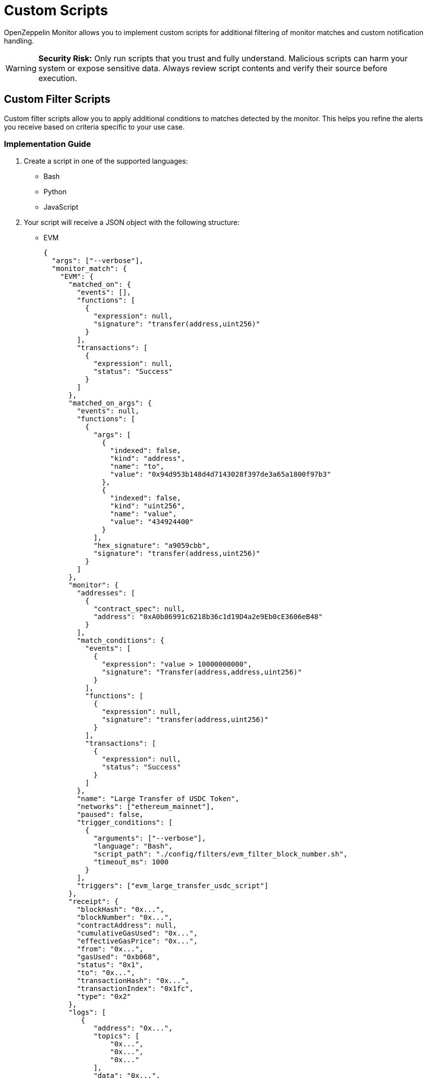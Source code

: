 = Custom Scripts
:description: Documentation for implementing custom scripts to filter matches and handle notifications in OpenZeppelin Monitor.

OpenZeppelin Monitor allows you to implement custom scripts for additional filtering of monitor matches and custom notification handling.

[WARNING]
====
**Security Risk:** Only run scripts that you trust and fully understand. Malicious scripts can harm your system or expose sensitive data. Always review script contents and verify their source before execution.
====

== Custom Filter Scripts

Custom filter scripts allow you to apply additional conditions to matches detected by the monitor. This helps you refine the alerts you receive based on criteria specific to your use case.

=== Implementation Guide

1. Create a script in one of the supported languages:
  * Bash
  * Python
  * JavaScript

2. Your script will receive a JSON object with the following structure:
  * EVM
+
[source,json]
----
{
  "args": ["--verbose"],
  "monitor_match": {
    "EVM": {
      "matched_on": {
        "events": [],
        "functions": [
          {
            "expression": null,
            "signature": "transfer(address,uint256)"
          }
        ],
        "transactions": [
          {
            "expression": null,
            "status": "Success"
          }
        ]
      },
      "matched_on_args": {
        "events": null,
        "functions": [
          {
            "args": [
              {
                "indexed": false,
                "kind": "address",
                "name": "to",
                "value": "0x94d953b148d4d7143028f397de3a65a1800f97b3"
              },
              {
                "indexed": false,
                "kind": "uint256",
                "name": "value",
                "value": "434924400"
              }
            ],
            "hex_signature": "a9059cbb",
            "signature": "transfer(address,uint256)"
          }
        ]
      },
      "monitor": {
        "addresses": [
          {
            "contract_spec": null,
            "address": "0xA0b86991c6218b36c1d19D4a2e9Eb0cE3606eB48"
          }
        ],
        "match_conditions": {
          "events": [
            {
              "expression": "value > 10000000000",
              "signature": "Transfer(address,address,uint256)"
            }
          ],
          "functions": [
            {
              "expression": null,
              "signature": "transfer(address,uint256)"
            }
          ],
          "transactions": [
            {
              "expression": null,
              "status": "Success"
            }
          ]
        },
        "name": "Large Transfer of USDC Token",
        "networks": ["ethereum_mainnet"],
        "paused": false,
        "trigger_conditions": [
          {
            "arguments": ["--verbose"],
            "language": "Bash",
            "script_path": "./config/filters/evm_filter_block_number.sh",
            "timeout_ms": 1000
          }
        ],
        "triggers": ["evm_large_transfer_usdc_script"]
      },
      "receipt": {
        "blockHash": "0x...",
        "blockNumber": "0x...",
        "contractAddress": null,
        "cumulativeGasUsed": "0x...",
        "effectiveGasPrice": "0x...",
        "from": "0x...",
        "gasUsed": "0xb068",
        "status": "0x1",
        "to": "0x...",
        "transactionHash": "0x...",
        "transactionIndex": "0x1fc",
        "type": "0x2"
      },
      "logs": [
         {
            "address": "0x...",
            "topics": [
                "0x...",
                "0x...",
                "0x..."
            ],
            "data": "0x...",
            "blockNumber": "0x...",
            "transactionHash": "0x...",
            "transactionIndex": "0x0",
            "blockHash": "0x...",
            "logIndex": "0x2",
            "removed": false
          },
      ],
      "transaction": {
        "accessList": [],
        "blockHash": "0x...",
        "blockNumber": "0x1506545",
        "chainId": "0x1",
        "from": "0x...",
        "gas": "0x7a120",
        "gasPrice": "0x...",
        "hash": "0x...",
        "maxFeePerGas": "0x...",
        "maxPriorityFeePerGas": "0x...",
        "nonce": "0x14779f",
        "to": "0x...",
        "transactionIndex": "0x...",
        "type": "0x2",
        "value": "0x0"
      }
    }
  }
}
----

  * Stellar
+
[source,json]
----
{
  "args": ["--verbose"],
  "monitor_match": {
    "Stellar": {
      "monitor": {
        "name": "Large Swap By Dex",
        "networks": ["stellar_mainnet"],
        "paused": false,
        "addresses": [
          {
            "address": "GCXYK...",
            "contract_spec": null
          }
        ],
        "match_conditions": {
          "functions": [
            {
              "signature": "swap(Address,U32,U32,U128,U128)",
              "expression": "out_min > 1000000000"
            }
          ],
          "events": [],
          "transactions": []
        },
        "trigger_conditions": [
          {
            "arguments": ["--verbose"],
            "language": "Bash",
            "script_path": "./config/filters/stellar_filter_block_number.sh",
            "timeout_ms": 1000
          }
        ],
        "triggers": ["stellar_large_transfer_usdc_script"]
      },
      "transaction": {
        "status": "SUCCESS",
        "txHash": "2b5a0c...",
        "applicationOrder": 3,
        "feeBump": false,
        "envelopeXdr": "AAAAAA...",
        "envelopeJson": {
          "type": "ENVELOPE_TYPE_TX",
          "tx": {/* transaction details */}
        },
        "resultXdr": "AAAAAA...",
        "resultJson": {/* result details */},
        "resultMetaXdr": "AAAAAA...",
        "resultMetaJson": {/* metadata details */},
        "diagnosticEventsXdr": ["AAAAAA..."],
        "diagnosticEventsJson": [{/* event details */}],
        "ledger": 123456,
        "createdAt": 1679644800,
        "decoded": {
          "envelope": {/* decoded envelope */},
          "result": {/* decoded result */},
          "meta": {/* decoded metadata */}
        }
      },
      "ledger": {
        "hash": "abc1...",
        "sequence": 123456,
        "ledgerCloseTime": "2024-03-20T10:00:00Z",
        "headerXdr": "AAAAAA...",
        "headerJson": {/* header details */},
        "metadataXdr": "AAAAAA...",
        "metadataJSON": {/* metadata details */}
      },
      "matched_on": {
        "functions": [
          {
            "signature": "swap(Address,U32,U32,U128,U128)",
            "expression": "out_min > 1000000000"
          }
        ],
        "events": [],
        "transactions": []
      },
      "matched_on_args": {
        "functions": [],
        "events": null
      }
    }
  }
}
----

  * Midnight
+
[source,json]
----
{
  "args": [
    "--verbose"
  ],
  "monitor_match": {
    "Midnight": {
      "matched_on": {
        "events": [],
        "functions": [
          {
            "expression": null,
            "signature": "post"
          }
        ],
        "transactions": []
      },
      "matched_on_args": {
        "events": null,
        "functions": [
          {
            "args": null,
            "hex_signature": "post",
            "signature": "post"
          }
        ]
      },
      "monitor": {
        "addresses": [
          {
            "address": "020200048...",
            "contract_spec": null
          }
        ],
        "match_conditions": {
          "events": [],
          "functions": [
            {
              "expression": null,
              "signature": "post()"
            }
          ],
          "transactions": []
        },
        "name": "Bulletin post",
        "networks": [
          "midnight_testnet"
        ],
        "paused": false,
        "trigger_conditions": [],
        "triggers": [
          "midnight_post_slack",
          "midnight_post_script"
        ]
      },
      "network_slug": "midnight_testnet",
      "transaction": {
        "identifiers": [
          "00000000cef...",
          "00000000cf2...",
          "00000000b3e..."
        ],
        "operations": [
          {
            "Call": {
              "address": "020200048...",
              "entry_point": "706f7374"
            }
          },
          "GuaranteedCoins"
        ],
        "status": true,
        "tx_hash": "e3c56..."
      }
    }
  }
}
----


=== Script Output Requirements

* Your script should print a boolean value indicating whether the match should be filtered.
* Print `true` if the match should be filtered out (not trigger an alert).
* Print `false` if the match should be processed (trigger an alert).
* Only the *last* printed line will be considered for evaluation.

=== Example Filter Script (Bash)

[source,bash]
----
#!/bin/bash

main() {
    # Read JSON input from stdin
    input_json=$(cat)

    # Parse arguments from the input JSON and initialize verbose flag
    verbose=false
    args=$(echo "$input_json" | jq -r '.args[]? // empty')
    if [ ! -z "$args" ]; then
        while IFS= read -r arg; do
            if [ "$arg" = "--verbose" ]; then
                verbose=true
                echo "Verbose mode enabled"
            fi
        done <<< "$args"
    fi

    # Extract the monitor match data from the input
    monitor_data=$(echo "$input_json" | jq -r '.monitor_match')

    if [ "$verbose" = true ]; then
        echo "Input JSON received:"
    fi

    # Extract blockNumber from the EVM receipt or transaction
    block_number_hex=$(echo "$monitor_data" | jq -r '.EVM.transaction.blockNumber' || echo "")

    # Validate that block_number_hex is not empty
    if [ -z "$block_number_hex" ]; then
        echo "Invalid JSON or missing blockNumber"
        echo "false"
        exit 1
    fi

    # Remove 0x prefix if present and clean the string
    block_number_hex=$(echo "$block_number_hex" | tr -d '\n' | tr -d ' ')
    block_number_hex=${block_number_hex#0x}

    if [ "$verbose" = true ]; then
        echo "Extracted block number (hex): $block_number_hex"
    fi

    # Convert hex to decimal with error checking
    if ! block_number=$(printf "%d" $((16#${block_number_hex})) 2>/dev/null); then
        echo "Failed to convert hex to decimal"
        echo "false"
        exit 1
    fi

    if [ "$verbose" = true ]; then
        echo "Converted block number (decimal): $block_number"
    fi

    # Check if even or odd using modulo
    is_even=$((block_number % 2))

    if [ $is_even -eq 0 ]; then
        echo "Block number $block_number is even"
        echo "Verbose mode: $verbose"
        echo "true"
        exit 0
    else
        echo "Block number $block_number is odd"
        echo "Verbose mode: $verbose"
        echo "false"
        exit 0
    fi
}

# Call main function
main
----

=== Example Filter Script (JavaScript)

[source,bash]
----
#!/bin/bash

try {
    let inputData = '';
    // Read from stdin
    process.stdin.on('data', chunk => {
        inputData += chunk;
    });

    process.stdin.on('end', () => {
        const data = JSON.parse(inputData);
        const monitorMatch = data.monitor_match;
        const args = data.args;

        // Extract block_number
        let blockNumber = null;
        if (monitorMatch.EVM) {
            const hexBlock = monitorMatch.EVM.transaction?.blockNumber;
            if (hexBlock) {
                // Convert hex string to integer
                blockNumber = parseInt(hexBlock, 16);
            }
        }

        if (blockNumber === null) {
            console.log('false');
            return;
        }

        const result = blockNumber % 2 === 0;
        console.log(`Block number ${blockNumber} is ${result ? 'even' : 'odd'}`);
        console.log(result.toString());
    });
} catch (e) {
    console.log(`Error processing input: ${e}`);
    console.log('false');
}

----

=== Example Filter Script (Python)

[source,bash]
----
#!/bin/bash

import sys
import json

def main():
    try:
        # Read input from stdin
        input_data = sys.stdin.read()
        if not input_data:
            print("No input JSON provided", flush=True)
            return False

        # Parse input JSON
        try:
            data = json.loads(input_data)
            monitor_match = data['monitor_match']
            args = data['args']
        except json.JSONDecodeError as e:
            print(f"Invalid JSON input: {e}", flush=True)
            return False

        # Extract block_number
        block_number = None
        if "EVM" in monitor_match:
            hex_block = monitor_match['EVM']['transaction'].get('blockNumber')
            if hex_block:
                # Convert hex string to integer
                block_number = int(hex_block, 16)

        if block_number is None:
            print("Block number is None")
            return False

        result = block_number % 2 == 0
        print(f"Block number {block_number} is {'even' if result else 'odd'}", flush=True)
        return result

    except Exception as e:
        print(f"Error processing input: {e}", flush=True)
        return False

if __name__ == "__main__":
    result = main()
    # Print the final boolean result
    print(str(result).lower(), flush=True)

----

This examples script filters EVM transactions based on their block number:

* Returns `true` (filter out) for transactions in even-numbered blocks
* Returns `false` (allow) for transactions in odd-numbered blocks
* Accepts a `--verbose` flag for detailed logging
* Explore other examples in the link:https://github.com/OpenZeppelin/openzeppelin-monitor/tree/main/examples/config/filters[`examples/config/filters` directory].

=== Integration

Integrate your custom filter script with the monitor by following the xref:index.adoc#trigger_conditions_custom_filters[configuration guidelines].

[NOTE]
====
Trigger conditions are executed sequentially based on their position in the trigger conditions array. Every filter must return `false` for the match to be included and are only considered if they were executed successfully.
====

== Custom Notification Scripts

Custom notification scripts allow you to define how alerts are delivered when specific conditions are met. This can include sending alerts to different channels or formatting notifications in a particular way.

=== Implementation Guide

1. Create a script in one of the supported languages:
   * Bash
   * Python
   * JavaScript

2. Your script will receive the same JSON input format as <<implementation_guide,filter scripts>>

=== Script Output Requirements

* A non-zero exit code indicates an error occurred
* Error messages should be written to `stderr`
* A zero exit code indicates successful execution

=== Example Notification Script (Bash)

[source,bash]
----
#!/bin/bash

main() {
    # Read JSON input from stdin
    input_json=$(cat)

    # Parse arguments from the input JSON and initialize verbose flag
    verbose=false
    args=$(echo "$input_json" | jq -r '.args[]? // empty')
    if [ ! -z "$args" ]; then
        while IFS= read -r arg; do
            if [ "$arg" = "--verbose" ]; then
                verbose=true
                echo "Verbose mode enabled"
            fi
        done <<< "$args"
    fi

    # Extract the monitor match data from the input
    monitor_data=$(echo "$input_json" | jq -r '.monitor_match')

    # Validate input
    if [ -z "$input_json" ]; then
        echo "No input JSON provided"
        exit 1
    fi

    # Validate JSON structure
    if ! echo "$input_json" | jq . >/dev/null 2>&1; then
        echo "Invalid JSON input"
        exit 1
    fi

    if [ "$verbose" = true ]; then
        echo "Input JSON received:"
        echo "$input_json" | jq '.'
        echo "Monitor match data:"
        echo "$monitor_data" | jq '.'
    fi

    # Process args if they exist
    args_data=$(echo "$input_json" | jq -r '.args')
    if [ "$args_data" != "null" ]; then
        echo "Args: $args_data"
    fi

    # If we made it here, everything worked
    echo "Verbose mode: $verbose"
    # return a non zero exit code and an error message
    echo "Error: This is a test error" >&2
    exit 1
}

# Call main function
main
----

=== Example Notification Script (JavaScript)

[source,bash]
----
#!/bin/bash

try {
    let inputData = '';
    // Read from stdin
    process.stdin.on('data', chunk => {
        inputData += chunk;
    });

    process.stdin.on('end', () => {
        // Parse input JSON
        const data = JSON.parse(inputData);
        const monitorMatch = data.monitor_match;
        const args = data.args;

        // Log args if they exist
        if (args && args.length > 0) {
            console.log(`Args: ${JSON.stringify(args)}`);
        }

        // Validate monitor match data
        if (!monitorMatch) {
            console.log("No monitor match data provided");
            return;
        }
    });
} catch (e) {
    console.log(`Error processing input: ${e}`);
}

----

=== Example Notification Script (Python)

[source,bash]
----
#!/bin/bash

import sys
import json

def main():
    try:
        # Read input from stdin
        input_data = sys.stdin.read()
        if not input_data:
            print("No input JSON provided", flush=True)

        # Parse input JSON
        try:
            data = json.loads(input_data)
            monitor_match = data['monitor_match']
            args = data['args']
            if args:
                print(f"Args: {args}")
        except json.JSONDecodeError as e:
            print(f"Invalid JSON input: {e}", flush=True)


    except Exception as e:
        print(f"Error processing input: {e}", flush=True)

if __name__ == "__main__":
    main()

----

This examples demonstrates how to:

* Process the input JSON data
* Handle verbose mode for debugging
* Return error messages via `stderr`
* Set appropriate exit codes
* Explore other examples in the link:https://github.com/OpenZeppelin/openzeppelin-monitor/tree/main/examples/config/triggers/scripts[`examples/config/triggers/scripts` directory].

=== Integration

Integrate your custom notification script with the triggers by following the xref:index.adoc#custom_script_notifications[configuration guidelines].


== Performance Considerations

* *File descriptor limits*: Each script execution requires file descriptors for `stdin`, `stdout`, and `stderr`
** Ensure your system allows at least 2,048 open file descriptors
** Check your current limit on Unix-based systems with `ulimit -n`
** Temporarily increase the limit with `ulimit -n 2048`
** For permanent changes, modify `/etc/security/limits.conf` or equivalent for your system

* *Script timeout*: Configure appropriate timeout values in your trigger conditions to prevent long-running scripts from blocking the pipeline
** The `timeout_ms` parameter controls how long a script can run before being terminated

* *Resource usage*: Complex scripts may consume significant CPU or memory resources
** Consider optimizing resource-intensive operations in your scripts
** Monitor system performance during high-volume periods

* *Script reloading*: Since scripts are loaded at startup, any modifications to script files require restarting the monitor to take effect
